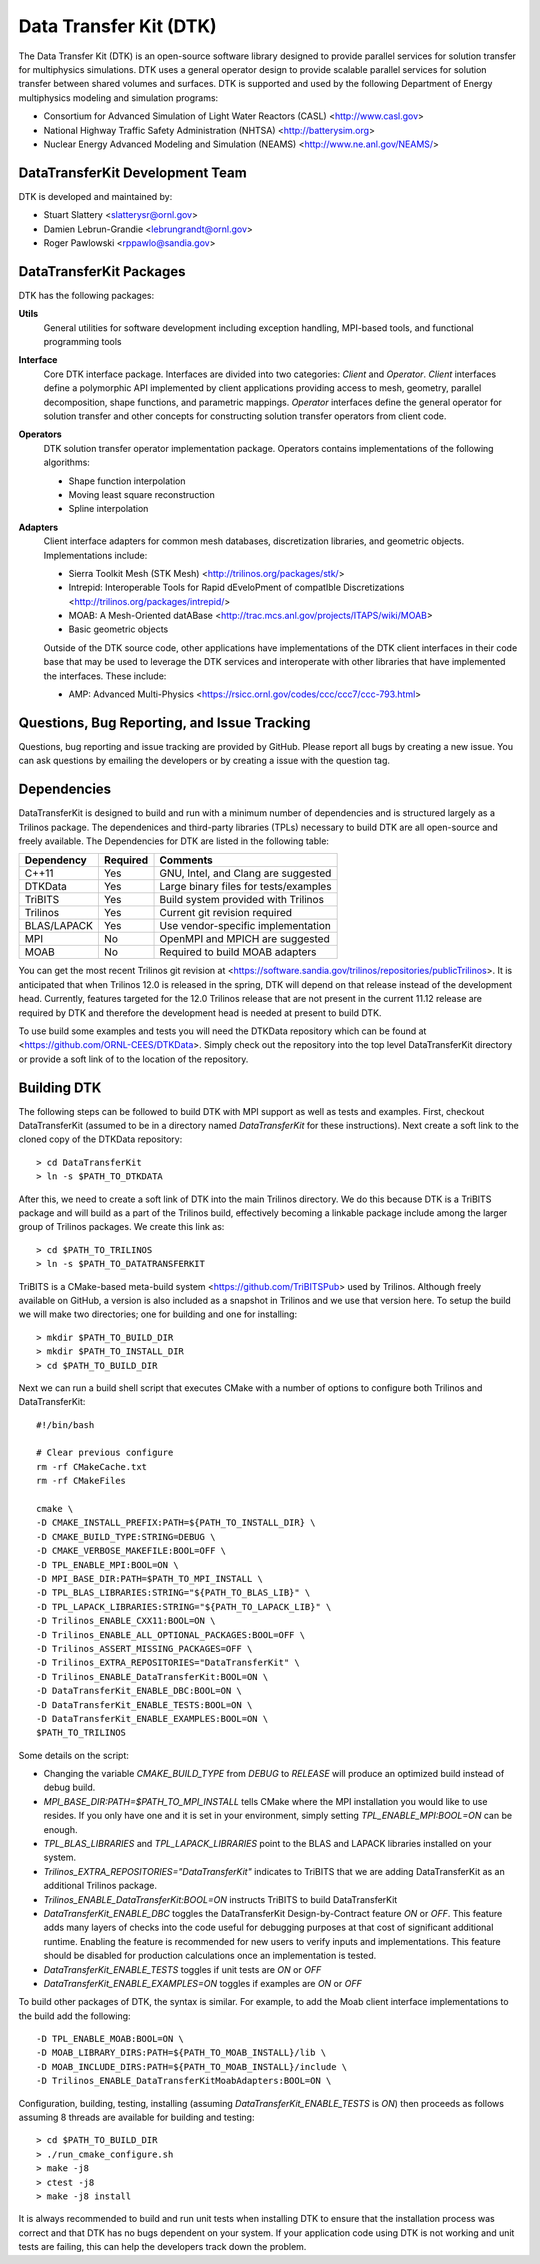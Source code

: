 Data Transfer Kit (DTK)
***********************

The Data Transfer Kit (DTK) is an open-source software library
designed to provide parallel services for solution transfer for
multiphysics simulations. DTK uses a general operator design to
provide scalable parallel services for solution transfer between
shared volumes and surfaces. DTK is supported and used by the
following Department of Energy multiphysics modeling and simulation
programs:

* Consortium for Advanced Simulation of Light Water Reactors (CASL)
  <http://www.casl.gov>

* National Highway Traffic Safety Administration (NHTSA)
  <http://batterysim.org>

* Nuclear Energy Advanced Modeling and Simulation (NEAMS)
  <http://www.ne.anl.gov/NEAMS/>


DataTransferKit Development Team
================================

DTK is developed and maintained by:

* Stuart Slattery <slatterysr@ornl.gov>

* Damien Lebrun-Grandie <lebrungrandt@ornl.gov>

* Roger Pawlowski <rppawlo@sandia.gov>


DataTransferKit Packages
========================

DTK has the following packages:

**Utils**
    General utilities for software development including exception
    handling, MPI-based tools, and functional programming tools

**Interface**
    Core DTK interface package. Interfaces are divided into two
    categories: *Client* and *Operator*. *Client* interfaces define a
    polymorphic API implemented by client applications providing
    access to mesh, geometry, parallel decomposition, shape functions,
    and parametric mappings. *Operator* interfaces define the general
    operator for solution transfer and other concepts for
    constructing solution transfer operators from client code.

**Operators**
    DTK solution transfer operator implementation package. Operators
    contains implementations of the following algorithms:

    * Shape function interpolation
    * Moving least square reconstruction
    * Spline interpolation

**Adapters**
    Client interface adapters for common mesh databases,
    discretization libraries, and geometric objects. Implementations
    include:

    * Sierra Toolkit Mesh (STK Mesh) <http://trilinos.org/packages/stk/>

    * Intrepid: Interoperable Tools for Rapid dEveloPment of
      compatIble Discretizations
      <http://trilinos.org/packages/intrepid/>

    * MOAB: A Mesh-Oriented datABase
      <http://trac.mcs.anl.gov/projects/ITAPS/wiki/MOAB>

    * Basic geometric objects

    Outside of the DTK source code, other applications have
    implementations of the DTK client interfaces in their code base
    that may be used to leverage the DTK services and interoperate
    with other libraries that have implemented the interfaces. These
    include:

    * AMP: Advanced Multi-Physics
      <https://rsicc.ornl.gov/codes/ccc/ccc7/ccc-793.html>


Questions, Bug Reporting, and Issue Tracking
============================================

Questions, bug reporting and issue tracking are provided by
GitHub. Please report all bugs by creating a new issue. You can ask
questions by emailing the developers or by creating a issue with the
question tag.


Dependencies
============

DataTransferKit is designed to build and run with a minimum number of
dependencies and is structured largely as a Trilinos package.  The
dependenices and third-party libraries (TPLs) necessary to build DTK
are all open-source and freely available. The Dependencies for DTK are
listed in the following table:

+-----------------------+---------------+---------------------------------------+
| Dependency            | Required      | Comments                              |
+=======================+===============+=======================================+
| C++11                 | Yes           | GNU, Intel, and Clang are suggested   |
+-----------------------+---------------+---------------------------------------+
| DTKData               | Yes           | Large binary files for tests/examples |
+-----------------------+---------------+---------------------------------------+
| TriBITS               | Yes           | Build system provided with Trilinos   |
+-----------------------+---------------+---------------------------------------+
| Trilinos              | Yes           | Current git revision required         |
+-----------------------+---------------+---------------------------------------+
| BLAS/LAPACK           | Yes           | Use vendor-specific implementation    |
+-----------------------+---------------+---------------------------------------+
| MPI                   | No            | OpenMPI and MPICH are suggested       |
+-----------------------+---------------+---------------------------------------+
| MOAB                  | No            | Required to build MOAB adapters       |
+-----------------------+---------------+---------------------------------------+

You can get the most recent Trilinos git revision at
<https://software.sandia.gov/trilinos/repositories/publicTrilinos>. It
is anticipated that when Trilinos 12.0 is released in the spring, DTK
will depend on that release instead of the development
head. Currently, features targeted for the 12.0 Trilinos release that
are not present in the current 11.12 release are required by DTK and
therefore the development head is needed at present to build DTK.

To use build some examples and tests you will need the DTKData
repository which can be found at
<https://github.com/ORNL-CEES/DTKData>. Simply check out the
repository into the top level DataTransferKit directory or provide a
soft link of to the location of the repository.


Building DTK
============

The following steps can be followed to build DTK with MPI support as
well as tests and examples. First, checkout DataTransferKit (assumed
to be in a directory named `DataTransferKit` for these
instructions). Next create a soft link to the cloned copy of the
DTKData repository::

    > cd DataTransferKit
    > ln -s $PATH_TO_DTKDATA

After this, we need to create a soft link of DTK into the main
Trilinos directory. We do this because DTK is a TriBITS package and
will build as a part of the Trilinos build, effectively becoming a
linkable package include among the larger group of Trilinos
packages. We create this link as::

    > cd $PATH_TO_TRILINOS
    > ln -s $PATH_TO_DATATRANSFERKIT

TriBITS is a CMake-based meta-build system
<https://github.com/TriBITSPub> used by Trilinos. Although freely
available on GitHub, a version is also included as a snapshot in
Trilinos and we use that version here. To setup the build we will make
two directories; one for building and one for installing::

    > mkdir $PATH_TO_BUILD_DIR
    > mkdir $PATH_TO_INSTALL_DIR
    > cd $PATH_TO_BUILD_DIR

Next we can run a build shell script that executes CMake with a number
of options to configure both Trilinos and DataTransferKit::

    #!/bin/bash

    # Clear previous configure
    rm -rf CMakeCache.txt
    rm -rf CMakeFiles

    cmake \
    -D CMAKE_INSTALL_PREFIX:PATH=${PATH_TO_INSTALL_DIR} \
    -D CMAKE_BUILD_TYPE:STRING=DEBUG \
    -D CMAKE_VERBOSE_MAKEFILE:BOOL=OFF \
    -D TPL_ENABLE_MPI:BOOL=ON \
    -D MPI_BASE_DIR:PATH=$PATH_TO_MPI_INSTALL \
    -D TPL_BLAS_LIBRARIES:STRING="${PATH_TO_BLAS_LIB}" \
    -D TPL_LAPACK_LIBRARIES:STRING="${PATH_TO_LAPACK_LIB}" \
    -D Trilinos_ENABLE_CXX11:BOOL=ON \
    -D Trilinos_ENABLE_ALL_OPTIONAL_PACKAGES:BOOL=OFF \
    -D Trilinos_ASSERT_MISSING_PACKAGES=OFF \
    -D Trilinos_EXTRA_REPOSITORIES="DataTransferKit" \
    -D Trilinos_ENABLE_DataTransferKit:BOOL=ON \
    -D DataTransferKit_ENABLE_DBC:BOOL=ON \
    -D DataTransferKit_ENABLE_TESTS:BOOL=ON \
    -D DataTransferKit_ENABLE_EXAMPLES:BOOL=ON \
    $PATH_TO_TRILINOS

Some details on the script: 

* Changing the variable `CMAKE_BUILD_TYPE` from `DEBUG` to `RELEASE`
  will produce an optimized build instead of debug build.

* `MPI_BASE_DIR:PATH=$PATH_TO_MPI_INSTALL` tells CMake where the MPI
  installation you would like to use resides. If you only have one and
  it is set in your environment, simply setting
  `TPL_ENABLE_MPI:BOOL=ON` can be enough.

* `TPL_BLAS_LIBRARIES` and `TPL_LAPACK_LIBRARIES` point to the BLAS and
  LAPACK libraries installed on your system.

* `Trilinos_EXTRA_REPOSITORIES="DataTransferKit"` indicates to TriBITS
  that we are adding DataTransferKit as an additional Trilinos
  package.

* `Trilinos_ENABLE_DataTransferKit:BOOL=ON` instructs TriBITS to build
  DataTransferKit

* `DataTransferKit_ENABLE_DBC` toggles the DataTransferKit
  Design-by-Contract feature `ON` or `OFF`. This feature adds many
  layers of checks into the code useful for debugging purposes at that
  cost of significant additional runtime. Enabling the feature is
  recommended for new users to verify inputs and implementations. This
  feature should be disabled for production calculations once an
  implementation is tested.

* `DataTransferKit_ENABLE_TESTS` toggles if unit tests are `ON` or
  `OFF`

* `DataTransferKit_ENABLE_EXAMPLES=ON` toggles if examples are `ON` or
  `OFF`

To build other packages of DTK, the syntax is similar. For example, to
add the Moab client interface implementations to the build add the
following::

    -D TPL_ENABLE_MOAB:BOOL=ON \
    -D MOAB_LIBRARY_DIRS:PATH=${PATH_TO_MOAB_INSTALL}/lib \
    -D MOAB_INCLUDE_DIRS:PATH=${PATH_TO_MOAB_INSTALL}/include \
    -D Trilinos_ENABLE_DataTransferKitMoabAdapters:BOOL=ON \

Configuration, building, testing, installing (assuming
`DataTransferKit_ENABLE_TESTS` is `ON`) then proceeds as follows
assuming 8 threads are available for building and testing::

    > cd $PATH_TO_BUILD_DIR
    > ./run_cmake_configure.sh
    > make -j8
    > ctest -j8
    > make -j8 install

It is always recommended to build and run unit tests when installing
DTK to ensure that the installation process was correct and that DTK
has no bugs dependent on your system. If your application code using
DTK is not working and unit tests are failing, this can help the
developers track down the problem.
